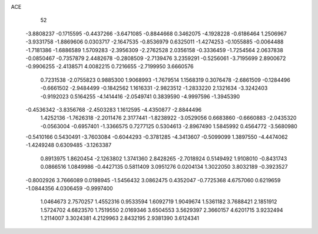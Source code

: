 ACE 
   52
  -3.8808237  -0.1715595  -0.4437266  -3.6471085  -0.8844668   0.3462075
  -4.1928228  -0.6186464   1.2506967  -3.9331758  -1.8869606   0.0303717
  -2.1647535  -0.8536979   0.6325011  -1.4274253  -0.1055885  -0.0064488
  -1.7181386  -1.6886589   1.5709283  -2.3956309  -2.2762528   2.0356158
  -0.3336459  -1.7254564   2.0637838  -0.0850467  -0.7357879   2.4482678
  -0.2808509  -2.7139476   3.2359291  -0.5256061  -3.7195699   2.8900672
  -0.9906255  -2.4138571   4.0082215   0.7216655  -2.7199950   3.6660576
   0.7231538  -2.0755823   0.9885300   1.9068993  -1.7679514   1.1568319
   0.3076478  -2.6861509  -0.1284496  -0.6661502  -2.9484499  -0.1842562
   1.1616331  -2.9823512  -1.2833220   2.1321634  -3.3242403  -0.9192023
   0.5164255  -4.1414416  -2.0549741   0.3839590  -4.9997596  -1.3945390
  -0.4536342  -3.8356768  -2.4503283   1.1612595  -4.4350877  -2.8844496
   1.4252136  -1.7626318  -2.2011476   2.3177441  -1.8238922  -3.0529056
   0.6683860  -0.6660883  -2.0435320  -0.0563004  -0.6957401  -1.3366575
   0.7277125   0.5304613  -2.8967490   1.5845992   0.4564772  -3.5680980
  -0.5410166   0.5430491  -3.7603084  -0.6044293  -0.3781285  -4.3413607
  -0.5099099   1.3897550  -4.4474062  -1.4249248   0.6309485  -3.1263387
   0.8913975   1.8620454  -2.1263802   1.3741360   2.8428265  -2.7018924
   0.5149492   1.9108010  -0.8431743   0.0866516   1.0849986  -0.4427135
   0.5811409   3.0951276   0.0204134   1.3022050   3.8032189  -0.3923527
  -0.8002926   3.7666089   0.0198945  -1.5456432   3.0862475   0.4352047
  -0.7725368   4.6757060   0.6219659  -1.0844356   4.0306459  -0.9997400
   1.0464673   2.7570257   1.4552316   0.9533594   1.6092719   1.9049674
   1.5361182   3.7688421   2.1851912   1.5724702   4.6823570   1.7519550
   2.0169346   3.6504553   3.5629397   2.3660157   4.6201715   3.9232494
   1.2114007   3.3024381   4.2129963   2.8432195   2.9381390   3.6124341

